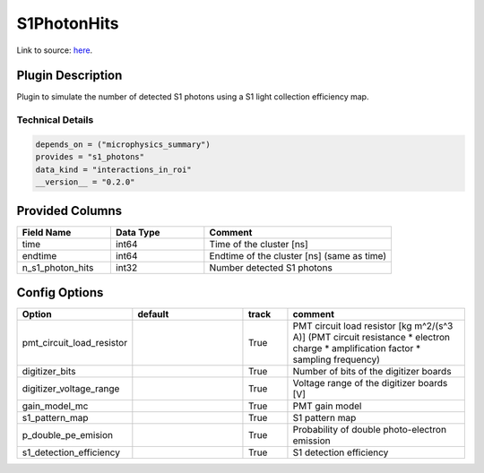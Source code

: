 ============
S1PhotonHits
============

Link to source: `here <https://github.com/XENONnT/fuse/blob/main/fuse/plugins/detector_physics/s1_photon_hits.py>`_.

Plugin Description
==================
Plugin to simulate the number of detected S1 photons using a S1 light collection efficiency map.

Technical Details
-----------------

.. code-block:: python

   depends_on = ("microphysics_summary")
   provides = "s1_photons"
   data_kind = "interactions_in_roi"
   __version__ = "0.2.0"

Provided Columns
================

.. list-table::
   :widths: 25 25 50
   :header-rows: 1

   * - Field Name
     - Data Type
     - Comment
   * - time
     - int64
     - Time of the cluster [ns]
   * - endtime
     - int64
     - Endtime of the cluster [ns] (same as time)
   * - n_s1_photon_hits
     - int32
     - Number detected S1 photons

Config Options
==============

.. list-table::
   :widths: 25 25 10 40
   :header-rows: 1

   * - Option
     - default
     - track
     - comment
   * - pmt_circuit_load_resistor
     - 
     - True
     - PMT circuit load resistor [kg m^2/(s^3 A)] (PMT circuit resistance * electron charge * amplification factor * sampling frequency)
   * - digitizer_bits
     - 
     - True
     - Number of bits of the digitizer boards
   * - digitizer_voltage_range
     - 
     - True
     - Voltage range of the digitizer boards [V]
   * - gain_model_mc
     - 
     - True
     - PMT gain model
   * - s1_pattern_map
     - 
     - True
     - S1 pattern map
   * - p_double_pe_emision
     - 
     - True
     - Probability of double photo-electron emission
   * - s1_detection_efficiency
     - 
     - True
     - S1 detection efficiency